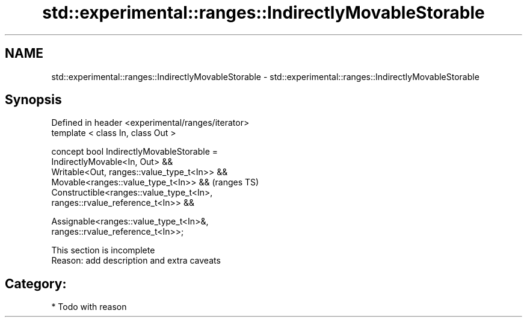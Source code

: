 .TH std::experimental::ranges::IndirectlyMovableStorable 3 "2019.03.28" "http://cppreference.com" "C++ Standard Libary"
.SH NAME
std::experimental::ranges::IndirectlyMovableStorable \- std::experimental::ranges::IndirectlyMovableStorable

.SH Synopsis
   Defined in header <experimental/ranges/iterator>
   template < class In, class Out >

   concept bool IndirectlyMovableStorable =
     IndirectlyMovable<In, Out> &&
     Writable<Out, ranges::value_type_t<In>> &&
     Movable<ranges::value_type_t<In>> &&                                   (ranges TS)
     Constructible<ranges::value_type_t<In>,
   ranges::rvalue_reference_t<In>> &&

     Assignable<ranges::value_type_t<In>&,
   ranges::rvalue_reference_t<In>>;

    This section is incomplete
    Reason: add description and extra caveats

.SH Category:

     * Todo with reason
